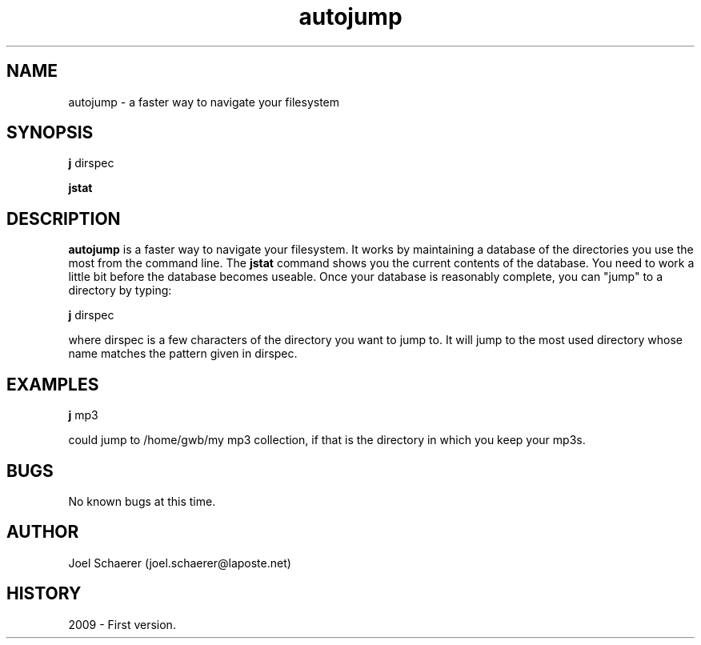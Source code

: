 .\" A sample man page. 
.\" Contact admin@yourcompany.com to correct errors or omissions. 
.TH autojump 1 "10 February 2009" "1.0" "A faster way to navigate your filesystem"
.SH NAME
autojump \- a faster way to navigate your filesystem
.SH SYNOPSIS
.\" Syntax goes here. 
.B j 
dirspec
.P
.B jstat
.SH DESCRIPTION
.B autojump
is a faster way to navigate your filesystem. It works by maintaining a database of the directories you use the most from the command line. The 
.B jstat
command shows you the current contents of the database. You need to work a little bit before the database becomes useable. Once your database is reasonably complete, you can "jump" to a directory by typing:
.P
.B j
dirspec
.P
where dirspec is a few characters of the directory you want to jump to. It will jump to the most used directory whose name matches the pattern given in dirspec.
.SH EXAMPLES
.B j
mp3
.P
could jump to /home/gwb/my\ mp3\ collection, if that is the directory in which you keep your mp3s.
.SH BUGS
No known bugs at this time. 
.SH AUTHOR
.nf
Joel Schaerer (joel.schaerer@laposte.net)
.fi
.SH HISTORY
2009 \- First version.
